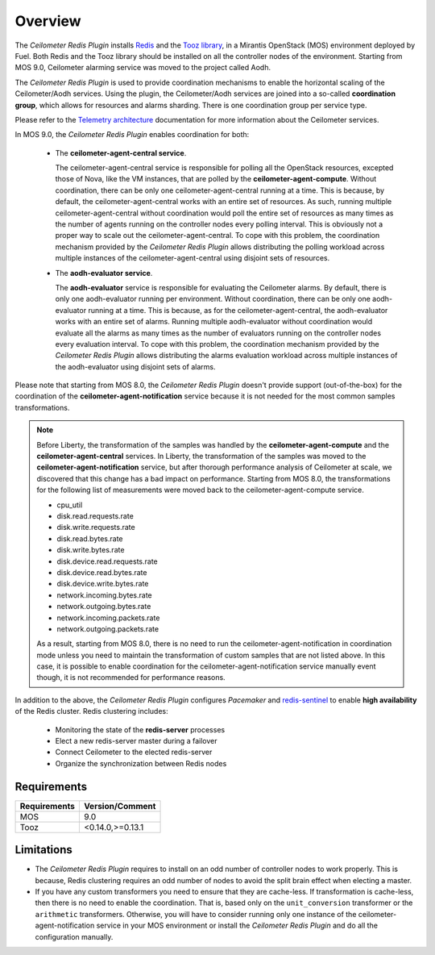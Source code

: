 Overview
========

The *Ceilometer Redis Plugin* installs `Redis <http://redis.io>`_ and
the `Tooz library <http://docs.openstack.org/developer/tooz/>`_, in a
Mirantis OpenStack (MOS) environment deployed by Fuel.
Both Redis and the Tooz library should be installed on all the controller
nodes of the environment. Starting from MOS 9.0, Ceilometer alarming service was
moved to the project called Aodh.


The *Ceilometer Redis Plugin* is used to provide coordination mechanisms to
enable the horizontal scaling of the Ceilometer/Aodh services. Using the plugin,
the Ceilometer/Aodh services are joined into a so-called **coordination group**,
which allows for resources and alarms sharding.
There is one coordination group per service type.

Please refer to the `Telemetry architecture
<http://docs.openstack.org/admin-guide/telemetry-system-architecture.html>`_
documentation for more information about the Ceilometer services.

In MOS 9.0, the *Ceilometer Redis Plugin* enables coordination
for both:

  * The **ceilometer-agent-central service**.

    The ceilometer-agent-central service is responsible for polling all the OpenStack resources,
    excepted those of Nova, like the VM instances, that are polled by the **ceilometer-agent-compute**.
    Without coordination, there can be only one ceilometer-agent-central running at a time.
    This is because, by default, the ceilometer-agent-central works with an entire set of resources.
    As such, running multiple ceilometer-agent-central without coordination would poll the entire
    set of resources as many times as the number of agents running on the controller nodes every
    polling interval. This is obviously not a proper way to scale out the ceilometer-agent-central.
    To cope with this problem, the coordination mechanism provided
    by the *Ceilometer Redis Plugin* allows distributing the polling workload
    across multiple instances of the ceilometer-agent-central using disjoint sets
    of resources.

  * The **aodh-evaluator service**.

    The **aodh-evaluator** service is responsible for evaluating the Ceilometer alarms.
    By default, there is only one aodh-evaluator running per environment.
    Without coordination, there can be only one aodh-evaluator running at a time.
    This is because, as for the ceilometer-agent-central, the aodh-evaluator works
    with an entire set of alarms. Running multiple aodh-evaluator
    without coordination would evaluate all the alarms as many times as the number of evaluators
    running on the controller nodes every evaluation interval. To cope with this problem,
    the coordination mechanism provided by the *Ceilometer Redis Plugin* allows distributing
    the alarms evaluation workload across multiple instances of the aodh-evaluator
    using disjoint sets of alarms.

Please note that starting from MOS 8.0, the *Ceilometer Redis Plugin* doesn't provide support
(out-of-the-box) for the coordination of the **ceilometer-agent-notification** service because
it is not needed for the most common samples transformations.

.. note:: Before Liberty, the transformation of the samples was handled by the
   **ceilometer-agent-compute** and the **ceilometer-agent-central** services.
   In Liberty, the transformation of the samples was moved
   to the **ceilometer-agent-notification** service, but after thorough performance analysis
   of Ceilometer at scale, we discovered that this change has a bad impact on performance.
   Starting from MOS 8.0, the transformations for the following list of measurements were moved back
   to the ceilometer-agent-compute service.

   * cpu_util
   * disk.read.requests.rate
   * disk.write.requests.rate
   * disk.read.bytes.rate
   * disk.write.bytes.rate
   * disk.device.read.requests.rate
   * disk.device.read.bytes.rate
   * disk.device.write.bytes.rate
   * network.incoming.bytes.rate
   * network.outgoing.bytes.rate
   * network.incoming.packets.rate
   * network.outgoing.packets.rate

   As a result, starting from MOS 8.0, there is no need to run the ceilometer-agent-notification
   in coordination mode unless you need to maintain the transformation of custom samples that
   are not listed above. In this case, it is possible to enable coordination for the
   ceilometer-agent-notification service manually event though, it is not recommended
   for performance reasons.

In addition to the above, the *Ceilometer Redis Plugin* configures *Pacemaker*
and `redis-sentinel <http://redis.io/topics/sentinel>`_
to enable **high availability** of the Redis cluster. Redis clustering includes:

   * Monitoring the state of the **redis-server** processes
   * Elect a new redis-server master during a failover
   * Connect Ceilometer to the elected redis-server
   * Organize the synchronization between Redis nodes

Requirements
------------

======================= ================
Requirements            Version/Comment
======================= ================
MOS                     9.0
Tooz                    <0.14.0,>=0.13.1
======================= ================

.. _limitations:

Limitations
-----------

* The *Ceilometer Redis Plugin* requires to install on an odd number of controller
  nodes to work properly. This is because, Redis clustering requires an odd number of nodes
  to avoid the split brain effect when electing a master.

* If you have any custom transformers you need to ensure that they are cache-less.
  If transformation is cache-less, then there is no need to enable the coordination.
  That is, based only on the ``unit_conversion`` transformer or the ``arithmetic`` transformers.
  Otherwise, you will have to consider running only one instance of the ceilometer-agent-notification
  service in your MOS environment or install the *Ceilometer Redis Plugin* and do all the
  configuration manually.
